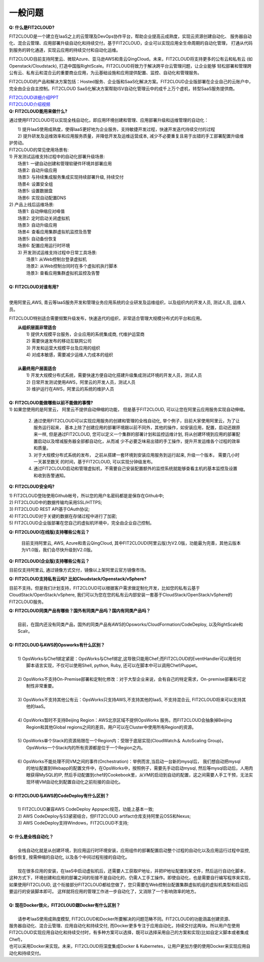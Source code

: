一般问题
============================

| **Q: 什么是FIT2CLOUD?**

FIT2CLOUD是一个建立在IaaS之上的云管理及DevOps协作平台，帮助企业提高云成熟度，实现云资源创建自动化、
服务器自动化、混合云管理、应用部署升级自动化和持续交付。基于FIT2CLOUD，企业可以实现应用全生命周期的自动化管理，
打通从代码到服务的转化通道，实现云应用的持续交付和自动化运维。
     
FIT2CLOUD目前支持阿里云、微软Azure、亚马逊AWS和青云QingCloud。未来，FIT2CLOUD将支持更多的公有云和私有云
(如Openstack/Cloudstack), 打造中国版RightScale。FIT2CLOUD将致力于解决跨平台云管理问题，让企业能够
轻松部署和管理跨公有云、私有云和混合云的重要商业应用，为云基础设施和应用提供配置、监控、自动化和管理服务。
     
FIT2CLOUD的产品和解决方案包括：Hosted服务、企业版和SaaS化解决方案。FIT2CLOUD企业版部署在企业自己的云账户中，
完全由企业自主控制。FIT2CLOUD SaaS化解决方案帮助ISV自动化管理云中的成千上万个虚机，转型SaaS服务提供商。

|     `FIT2CLOUD详细介绍PPT <http://fit2cloud.com/introduction.html>`_
|     `FIT2CLOUD介绍视频 <http://v.youku.com/v_show/id_XNzc3NjA1NjEy.html>`_

| **Q: FIT2CLOUD能用来做什么?**

通过使用FIT2CLOUD可以实现全栈自动化，即应用环境创建和管理、应用部署升级和运维管理的自动化：

|     1) 提升IaaS使用成熟度，使得IaaS更好地为企业服务，支持敏捷开发过程，快速开发迭代持续交付的过程
|     2) 提升研发及运维效率和应用服务质量，并降低开发及运维运营成本, 减少不必要重复且易于出错的手工部署配置升级维
| 护劳动。

|     FIT2CLOUD的常见使用场景有:

|     1) 开发测试运维支持过程中的自动化部署升级场景:
|       场景1: 一键自动创建和管理软硬件环境并部署应用
|       场景2: 自动升级应用
|       场景3: 与持续集成服务集成实现持续部署升级, 持续交付
|       场景4: 设置安全组
|       场景5: 设置数据盘
|       场景6: 实现自动配置DNS

|     2) 产品上线后运维场景:
|       场景1: 自动伸缩应对峰值
|       场景2: 定时启动关闭虚拟机
|       场景3: 自动升级应用
|       场景4: 查看应用集群虚拟机监控及告警
|       场景5: 自动备份恢复
|       场景6: 配置应用运行时环境

|     3) 开发测试运维支持过程中日常工具场景:
|       场景1: 从Web控制台登录虚拟机
|       场景2: 从Web控制台同时在多个虚拟机执行脚本
|       场景3: 查看应用集群虚拟机监控及告警
|
| **Q: FIT2CLOUD对谁有用?**
|
使用阿里云,AWS, 青云等IaaS服务开发和管理业务应用系统的企业研发及运维组织，以及组织内的开发人员, 测试人员, 运维人员。

FIT2CLOUD特别适合需要频繁升级发布，快速迭代的组织，非常适合管理大规模分布式的平台和应用。

|    **从组织层面非常适合**
|       1) 提供大规模平台服务，企业应用的系统集成商, 代维护运营商
|       2) 需要快速发布的移动互联网公司
|       3) 开发和运营大规模平台及应用的组织
|       4) 对成本敏感，需要减少运维人力成本的组织
|
|    **从最终用户层面适合**
|       1) 开发大规模分布式系统，需要快速方便自动化搭建升级集成测试环境的开发人员，测试人员
|       2) 日常开发测试使用AWS，阿里云的开发人员，测试人员
|       3) 维护运行在AWS，阿里云的系统的维护人员
|
| **Q: FIT2CLOUD能做哪些以前不能做的事情?**
|
    1) 如果您使用的是阿里云， 阿里云不提供自动伸缩的功能， 但是基于FIT2CLOUD, 可以让您在阿里云应用服务实现自动伸缩。
    
    2) 通过使用FIT2CLOUD可以实现应用服务的创建和管理的全栈自动化, 举个例子，目前大家使用阿里云，为了让服务运行起来，
       基本上除了创建应用的部署环境跟以前不同外，其他的操作，如安装应用，配置，启动还跟原来一样, 但是通过FIT2CLOUD,
       您可以定义一个集群的部署计划和监控运维计划, 将从创建环境到应用的部署配置启动以及增减服务器全部都自动化，从而减
       少不必要乏味易出错的手工操作，提升开发运维各个过程的效率和质量。
       
    3) 对于大规模分布式系统的发布， 之前从搭建一套环境到安装应用服务到运行起来, 升级一个版本， 需要几小时一天甚至数天
       的时间，基于FIT2CLOUD, 可以实现分钟级发布。

    4) 通过FIT2CLOUD启动和管理虚拟机，不需要自己安装配置额外的监控系统就能够查看主机的基本监控及设置和收到告警通知。

**Q: FIT2CLOUD安全吗?**

|    1) FIT2CLOUD登陆使用Github帐号，所以您的用户名密码都是是保存在Github中;
|    2) FIT2CLOUD中的数据传输均采用SSL/HTTPS;
|    3) FIT2CLOUD REST API基于OAuth协议;
|    4) FIT2CLOUD对于关键的数据在存储过程中进行了加密;
|    5) FIT2CLOUD企业版部署在您自己的虚拟机环境中，完全由企业自己控制。

**Q: FIT2CLOUD(在线版)支持哪些公有云？**

    目前支持阿里云, AWS, Azure和青云QingCloud, 其中FIT2CLOUD(阿里云版)为V2.0版，功能最为完善，其他云版本为V1.0版，我们会尽快升级到V2.0版。

**Q: FIT2CLOUD(企业版)支持哪些公有云？**

目前仅支持阿里云, 通过镜像方式交付，镜像以上架阿里云官方镜像市场。

**Q: FIT2CLOUD支持私有云吗? 比如Cloudstack/Openstack/vSphere?**

目前不支持。但是我们计划支持，FIT2CLOUD可以根据客户需求做定制化开发，比如您的私有云基于
CloudStack/OpenStack/vSphere, 我们可以为您在您的私有云内部安装一套基于CloudStack/OpenStack/vSphere的FIT2CLOUD服务。 

| **Q: FIT2CLOUD同类产品有哪些？国外有同类产品吗？国内有同类产品吗？**
|
|    目前，在国内还没有同类产品，国外的同类产品有AWS的Opsworks/CloudFormation/CodeDeploy, 以及RightScale和Scalr。
|
| **Q: FIT2CLOUD与AWS的Opsworks有什么区别？**
|
|   1) OpsWorks与Chef绑定紧密：OpsWorks与Chef绑定,这导致只能用Chef;而FIT2CLOUD的EventHandler可以用任何
|      脚本语言实现，不仅可以使用Shell, python, Ruby, 还可以在脚本中可以调用Chef/Puppet。
|
|   2) OpsWorks不支持On-Premise部署和定制化修改：对于大型企业来说，会有自己的特定需求，On-premise部署和可定
|      制性非常重要。
|
|   3) OpsWorks不支持其他公有云：OpsWorks只支持AWS,不支持其他的IaaS, 不支持混合云, FIT2CLOUD将来可以支持其
|      他的IaaS。
|
|   4) OpsWorks暂时不支持Beijing Region：AWS北京区域不提供OpsWorks 服务。而FIT2CLOUD会抽象掉Beijing 
|      Region和其他Global regions之间的差异。用户可以在Cluster中使用所有Region的资源。
|
|   5) OpsWorks单个Stack的资源局限在一个Region内：受限于底层实现(CloudWatch＆ AutoScaling Group)，
|      OpsWorks一个Stack内的所有资源都是位于一个Region之内。
|
|   6) OpsWorks不能处理不同VM之间的事件(Orchestration)：举例而言,当启动一台新的mysql后， 我们想自动把mysql
|      的地址配置到Webapp的配置文件中，在OpsWorks中，按照例子，需要先手动启动mysql, 然后等mysql启动后，人用肉
|      眼获得MySQL的IP, 然后手动配置到chef的Cookebook里，从VM的启动到自动的配置，这之间需要人手工干预，无法实
|      现环境VM自动化到配置自动化之前衔接的自动化。
|
| **Q: FIT2CLOUD与AWS的CodeDeploy有什么区别？**
|   
|   1) FIT2CLOUD兼容AWS CodeDeploy Appspec规范，功能上基本一致;
|   2) AWS CodeDeploy与S3紧密结合，但FIT2CLOUD artifact仓库支持阿里云OSS和Nexus;
|   3) AWS CodeDeploy支持Windows，FIT2CLOUD不支持;
|
| **Q: 什么是全栈自动化？**
|
|    全栈自动化就是从创建环境，到应用运行时环境安装，应用组件的部署配置启动整个过程的自动化以及应用运行过程中监控, 
| 备份恢复, 按需伸缩的自动化, 以及各个中间过程衔接的自动化。
|
|    现在很多应用的安装，在IaaS中启动虚拟机后，还需要人工获取IP地址，并把IP地址配置到某文件，然后运行自动化脚本，
| 这种方式下，环境创建和应用的部署之间的衔接不是自动化的，仍需人工手工操作。即使自动化，也是需要自行编写程序来实现，
| 如果使用FIT2CLOUD, 这个衔接部分FIT2CLOUD都给您做了，您只需要在Web控制台配置集群虚拟机组的虚拟机类型和启动后
| 要运行的安装脚本即可。 这样就将应用的管理工作进一步自动化了，又消除了一个影响效率的地方。
|
| **Q: 现在Docker很火，FIT2CLOUD跟Docker有什么区别？**
|    
|    请参考IaaS使用成熟度模型, FIT2CLOUD和Docker所要解决的问题范畴不同。FIT2CLOUD的功能涵盖创建资源、
| 服务器自动化、混合云管理、应用自动化和持续交付, 而Docker更多专注于应用自动化，持续交付这两块。所以用户在使用
| FIT2CLOUD实现应用自动化和持续交付时，有多种方案可以选择，既可以选择采用自己的方案和实现(比如自定义脚本或者集成Chef)，
| 也可以采用Docker来实现。未来，FIT2CLOUD将深度集成Docker & Kubernetes，让用户更加方便的使用Docker来实现应用自动化和持续交付。
